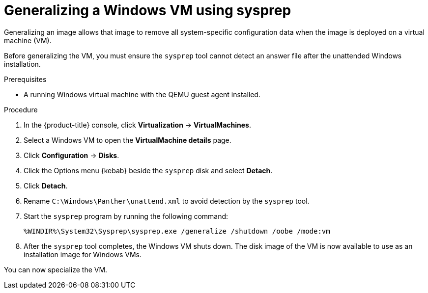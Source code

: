// Module included in the following assemblies:
//
// * virt/virtual_machines/virt-automating-windows-sysprep.adoc

:_content-type: PROCEDURE
[id="virt-generalizing-windows-sysprep_{context}"]
= Generalizing a Windows VM using sysprep

Generalizing an image allows that image to remove all system-specific configuration data when the image is deployed on a virtual machine (VM).

Before generalizing the VM, you must ensure the `sysprep` tool cannot detect an answer file after the unattended Windows installation.

.Prerequisites

* A running Windows virtual machine with the QEMU guest agent installed.

.Procedure

. In the {product-title} console, click *Virtualization* -> *VirtualMachines*.
. Select a Windows VM to open the *VirtualMachine details* page.
. Click *Configuration* -> *Disks*.
. Click the Options menu {kebab} beside the `sysprep` disk and select *Detach*.
. Click *Detach*.
. Rename `C:\Windows\Panther\unattend.xml` to avoid detection by the `sysprep` tool.

. Start the `sysprep` program by running the following command:
+
[source,terminal]
----
%WINDIR%\System32\Sysprep\sysprep.exe /generalize /shutdown /oobe /mode:vm
----
. After the `sysprep` tool completes, the Windows VM shuts down. The disk image of the VM is now available to use as an installation image for Windows VMs.

You can now specialize the VM.
